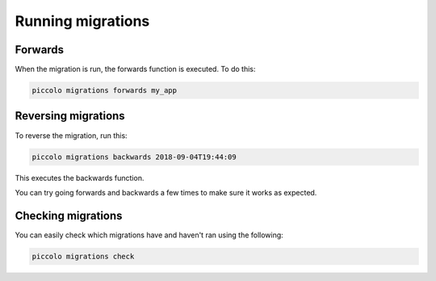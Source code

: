 Running migrations
==================

Forwards
--------

When the migration is run, the forwards function is executed. To do this:

.. code-block:: bash

    piccolo migrations forwards my_app

Reversing migrations
--------------------

To reverse the migration, run this:

.. code-block:: bash

    piccolo migrations backwards 2018-09-04T19:44:09

This executes the backwards function.

You can try going forwards and backwards a few times to make sure it works as
expected.

Checking migrations
-------------------

You can easily check which migrations have and haven't ran using the following:

.. code-block:: bash

    piccolo migrations check
